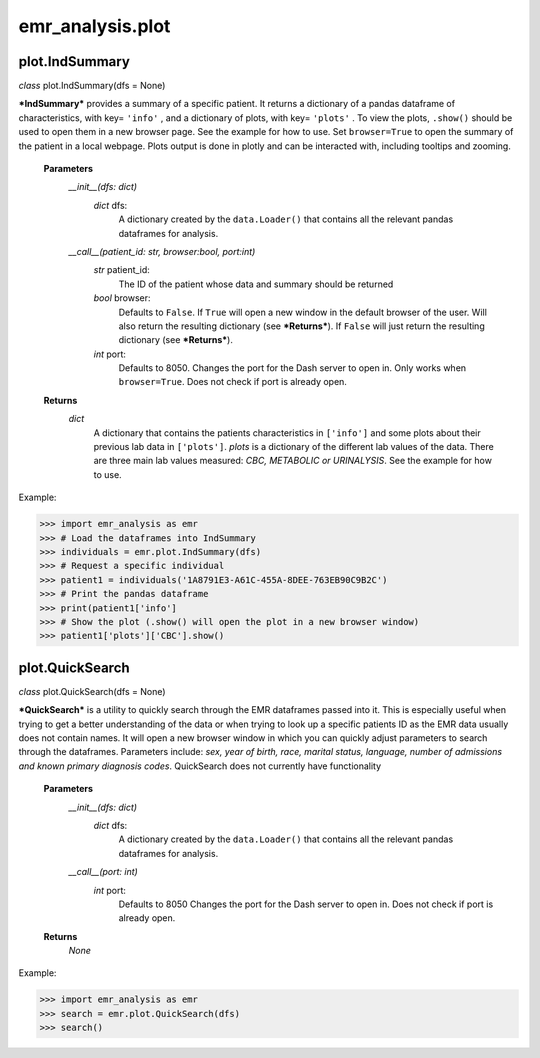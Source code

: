 emr_analysis.plot
=================

.. _IndSummary:

plot.IndSummary
---------------
*class* plot.IndSummary(dfs = None)

***IndSummary*** provides a summary of a specific patient. It returns a dictionary of a pandas dataframe of characteristics, 
with key= ``'info'`` , and a dictionary of plots, with key= ``'plots'`` .
To view the plots, ``.show()`` should be used to open them in a new browser page.
See the example for how to use.
Set ``browser=True`` to open the summary of the patient in a local webpage.
Plots output is done in plotly and can be interacted with, including tooltips and zooming.

    **Parameters**
        *__init__(dfs: dict)*
            *dict* dfs:
                A dictionary created by the ``data.Loader()`` that contains all the relevant pandas dataframes for analysis.
        *__call__(patient_id: str, browser:bool, port:int)*
            *str* patient_id:
                The ID of the patient whose data and summary should be returned
            *bool* browser:
                Defaults to ``False``.
                If ``True`` will open a new window in the default browser of the user.
                Will also return the resulting dictionary (see ***Returns***).
                If ``False`` will just return the resulting dictionary (see ***Returns***).
            *int* port:
                Defaults to 8050.
                Changes the port for the Dash server to open in. Only works when ``browser=True``.
                Does not check if port is already open.

    **Returns**
        *dict*
            A dictionary that contains the patients characteristics in ``['info']`` 
            and some plots about their previous lab data in ``['plots']``.
            *plots* is a dictionary of the different lab values of the data.
            There are three main lab values measured: *CBC, METABOLIC or URINALYSIS*.
            See the example for how to use.

Example:

>>> import emr_analysis as emr
>>> # Load the dataframes into IndSummary
>>> individuals = emr.plot.IndSummary(dfs)
>>> # Request a specific individual
>>> patient1 = individuals('1A8791E3-A61C-455A-8DEE-763EB90C9B2C')
>>> # Print the pandas dataframe
>>> print(patient1['info']
>>> # Show the plot (.show() will open the plot in a new browser window)
>>> patient1['plots']['CBC'].show()

.. _QuickSearch:

plot.QuickSearch
----------------
*class* plot.QuickSearch(dfs = None)

***QuickSearch*** is a utility to quickly search through the EMR dataframes passed into it.
This is especially useful when trying to get a better understanding of the data or when trying to look up a specific patients ID as the EMR data usually does not contain names.
It will open a new browser window in which you can quickly adjust parameters to search through the dataframes.
Parameters include: *sex, year of birth, race, marital status, language, number of admissions and known primary diagnosis codes*.
QuickSearch does not currently have functionality 

    **Parameters**
        *__init__(dfs: dict)*
            *dict* dfs:
                A dictionary created by the ``data.Loader()`` that contains all the relevant pandas dataframes for analysis.
        *__call__(port: int)*
            *int* port:
                Defaults to 8050
                Changes the port for the Dash server to open in.
                Does not check if port is already open.

    **Returns**
        *None*

Example:

>>> import emr_analysis as emr
>>> search = emr.plot.QuickSearch(dfs)
>>> search()